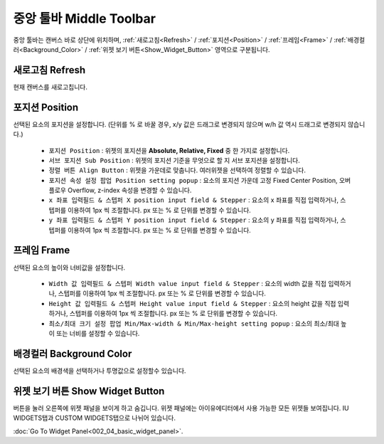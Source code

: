 중앙 툴바 Middle Toolbar
=====================================

.. thumbnail:: resource/capture_window/mid_toolbar.png

중앙 툴바는 캔버스 바로 상단에 위치하며,  :ref:`새로고침<Refresh>` / :ref:`포지션<Position>` / :ref:`프레임<Frame>` / :ref:`배경컬러<Background_Color>` / :ref:`위젯 보기 버튼<Show_Widget_Button>` 영역으로 구분됩니다.


.. _Refresh:

새로고침 Refresh
-----------------------

현재 캔버스를 새로고칩니다.


.. _Position:

포지션 Position
---------------------------------

선택된 요소의 포지션을 설정합니다. (단위를 % 로 바꿀 경우, x/y 값은 드래그로 변경되지 않으며 w/h 값 역시 드래그로 변경되지 않습니다.)

  * ``포지션 Position`` : 위젯의 포지션을 **Absolute, Relative, Fixed** 중 한 가지로 설정합니다.
  * ``서브 포지션 Sub Position`` : 위젯의 포지션 기준을 무엇으로 할 지 서브 포지션을 설정합니다.
  * ``정렬 버튼 Align Button`` : 위젯을 가운데로 맞춥니다. 여러위젯을 선택하여 정렬할 수 있습니다.
  * ``포지션 속성 설정 팝업 Position setting popup`` : 요소의 포지션 가운데 고정 Fixed Center Position, 오버플로우 Overflow, z-index 속성을 변경할 수 있습니다.

  * ``x 좌표 입력필드 & 스텝퍼 X position input field & Stepper`` : 요소의 x 좌표를 직접 입력하거나, 스텝퍼를 이용하여 1px 씩 조절합니다. px 또는 % 로 단위를 변경할 수 있습니다.
  * ``y 좌표 입력필드 & 스텝퍼 Y position input field & Stepper`` : 요소의 y 좌표를 직접 입력하거나, 스텝퍼를 이용하여 1px 씩 조절합니다. px 또는 % 로 단위를 변경할 수 있습니다.



.. _Frame:

프레임 Frame
-------------------------


선택된 요소의 높이와 너비값을 설정합니다.

  * ``Width 값 입력필드 & 스텝퍼 Width value input field & Stepper`` : 요소의 width 값을 직접 입력하거나, 스텝퍼를 이용하여 1px 씩 조절합니다. px 또는 % 로 단위를 변경할 수 있습니다.
  * ``Height 값 입력필드 & 스텝퍼 Height value input field & Stepper`` : 요소의 height 값을 직접 입력하거나, 스텝퍼를 이용하여 1px 씩 조절합니다. px 또는 % 로 단위를 변경할 수 있습니다.
  * ``최소/최대 크기 설정 팝업 Min/Max-width & Min/Max-height setting popup`` : 요소의 최소/최대 높이 또는 너비를 설정할 수 있습니다.


.. _Background_Color:

배경컬러 Background Color
---------------------------------------------

선택된 요소의 배경색을 선택하거나 투명값으로 설정할수 있습니다.


.. _Show_Widget_Button:

위젯 보기 버튼 Show Widget Button
---------------------------------------------

버튼을 눌러 오른쪽에 위젯 패널을 보이게 하고 숨깁니다. 위젯 패널에는 아이유에디터에서 사용 가능한 모든 위젯들 보여집니다.  IU WIDGETS탭과 CUSTOM WIDGETS탭으로 나뉘어 있습니다.

:doc:`Go To Widget Panel<002_04_basic_widget_panel>`.
